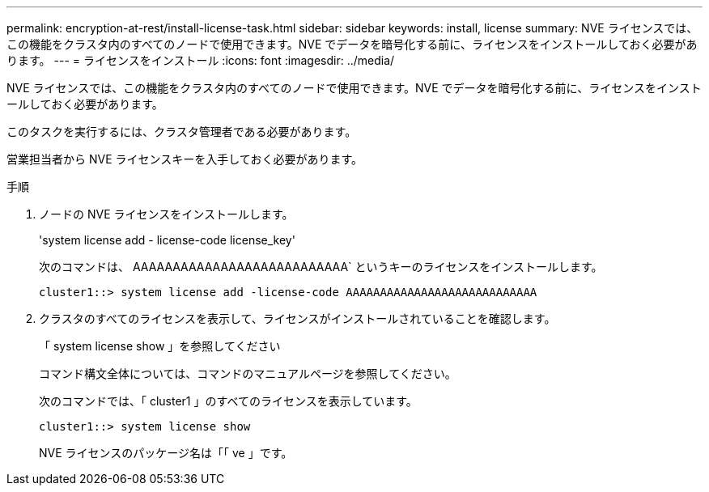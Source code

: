 ---
permalink: encryption-at-rest/install-license-task.html 
sidebar: sidebar 
keywords: install, license 
summary: NVE ライセンスでは、この機能をクラスタ内のすべてのノードで使用できます。NVE でデータを暗号化する前に、ライセンスをインストールしておく必要があります。 
---
= ライセンスをインストール
:icons: font
:imagesdir: ../media/


[role="lead"]
NVE ライセンスでは、この機能をクラスタ内のすべてのノードで使用できます。NVE でデータを暗号化する前に、ライセンスをインストールしておく必要があります。

このタスクを実行するには、クラスタ管理者である必要があります。

営業担当者から NVE ライセンスキーを入手しておく必要があります。

.手順
. ノードの NVE ライセンスをインストールします。
+
'system license add - license-code license_key'

+
次のコマンドは、 AAAAAAAAAAAAAAAAAAAAAAAAAAA` というキーのライセンスをインストールします。

+
[listing]
----
cluster1::> system license add -license-code AAAAAAAAAAAAAAAAAAAAAAAAAAAA
----
. クラスタのすべてのライセンスを表示して、ライセンスがインストールされていることを確認します。
+
「 system license show 」を参照してください

+
コマンド構文全体については、コマンドのマニュアルページを参照してください。

+
次のコマンドでは、「 cluster1 」のすべてのライセンスを表示しています。

+
[listing]
----
cluster1::> system license show
----
+
NVE ライセンスのパッケージ名は「「 ve 」です。


